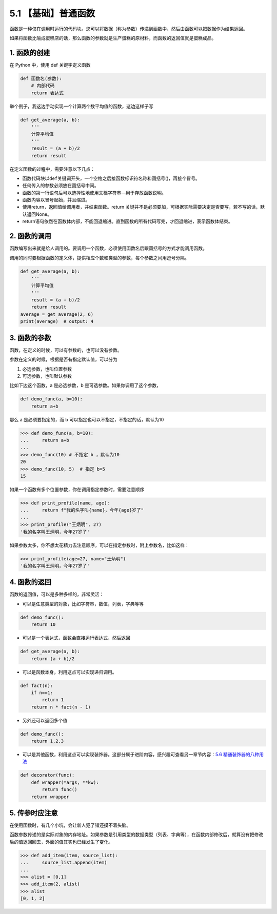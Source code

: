 5.1 【基础】普通函数
====================

函数是一种仅在调用时运行的代码块。您可以将数据（称为参数）传递到函数中，然后由函数可以把数据作为结果返回。

如果将函数比喻成蛋糕店的话，那么函数的参数就是生产蛋糕的原材料，而函数的返回值就是蛋糕成品。

1. 函数的创建
-------------

在 Python 中，使用 def 关键字定义函数

.. code:: python

   def 函数名(参数):
       # 内部代码
       return 表达式 

举个例子，我这边手动实现一个计算两个数平均值的函数，这边这样子写

.. code:: python

   def get_average(a, b):
       '''
       计算平均值
       '''
       result = (a + b)/2
       return result

在定义函数的过程中，需要注意以下几点：

-  函数代码块以\ ``def``\ 关键词开头，一个空格之后接函数标识符名称和圆括号()，再接个冒号。
-  任何传入的参数必须放在圆括号中间。
-  函数的第一行语句后可以选择性地使用文档字符串—用于存放函数说明。
-  函数内容以冒号起始，并且缩进。
-  使用return，返回值给调用者，并结束函数。return
   关键并不是必须要加，可根据实际需要决定是否要写，若不写的话，默认返回None。
-  return语句依然在函数体内部，不能回退缩进。直到函数的所有代码写完，才回退缩进，表示函数体结束。

2. 函数的调用
-------------

函数编写出来就是给人调用的。要调用一个函数，必须使用函数名后跟圆括号的方式才能调用函数。

调用的同时要根据函数的定义体，提供相应个数和类型的参数，每个参数之间用逗号分隔。

.. code:: python

   def get_average(a, b):
       '''
       计算平均值
       '''
       result = (a + b)/2
       return result
   average = get_average(2, 6)
   print(average)  # output: 4

3. 函数的参数
-------------

函数，在定义的时候，可以有参数的，也可以没有参数。

参数在定义的时候，根据是否有指定默认值，可以分为

1. 必选参数，也叫位置参数
2. 可选参数，也叫默认参数

比如下边这个函数，a 是必选参数，b 是可选参数。如果你调用了这个参数，

.. code:: python

   def demo_func(a, b=10):
       return a+b

那么 a 是必须要指定的，而 b 可以指定也可以不指定，不指定的话，默认为10

.. code:: python

   >>> def demo_func(a, b=10):
   ...     return a+b
   ...
   >>> demo_func(10) # 不指定 b ，默认为10
   20
   >>> demo_func(10, 5)  # 指定 b=5 
   15

如果一个函数有多个位置参数，你在调用指定参数时，需要注意顺序

.. code:: python

   >>> def print_profile(name, age):
   ...     return f"我的名字叫{name}，今年{age}岁了"
   ...
   >>> print_profile("王炳明", 27)
   '我的名字叫王炳明，今年27岁了'

如果参数太多，你不想太花精力去注意顺序，可以在指定参数时，附上参数名，比如这样：

.. code:: python

   >>> print_profile(age=27, name="王炳明")
   '我的名字叫王炳明，今年27岁了'

4. 函数的返回
-------------

函数的返回值，可以是多种多样的，非常灵活：

-  可以是任意类型的对象，比如字符串，数值，列表，字典等等

.. code:: python

   def demo_func():
       return 10

-  可以是一个表达式，函数会直接运行表达式，然后返回

.. code:: python

   def get_average(a, b):
       return (a + b)/2

-  可以是函数本身，利用这点可以实现递归调用。

.. code:: python

   def fact(n):
       if n==1:
           return 1
       return n * fact(n - 1)

-  另外还可以返回多个值

.. code:: python

   def demo_func():
       return 1,2.3 

-  可以是其他函数，利用这点可以实现装饰器。这部分属于进阶内容，感兴趣可查看另一章节内容：\ `5.6
   精通装饰器的八种用法 <https://demo.iswbm.com/en/latest/c05/c05_06.html>`__

.. code:: python

   def decorator(func):
       def wrapper(*args, **kw):
           return func()
       return wrapper

5. 传参时应注意
---------------

在使用函数时，有几个小坑，会让新人犯了错还摸不着头脑。

函数参数传递的是实际对象的内存地址。如果参数是引用类型的数据类型（列表、字典等），在函数内部修改后，就算没有把修改后的值返回回去，外面的值其实也已经发生了变化。

.. code:: python

   >>> def add_item(item, source_list):
   ...     source_list.append(item)
   ...
   >>> alist = [0,1]
   >>> add_item(2, alist)
   >>> alist
   [0, 1, 2]
